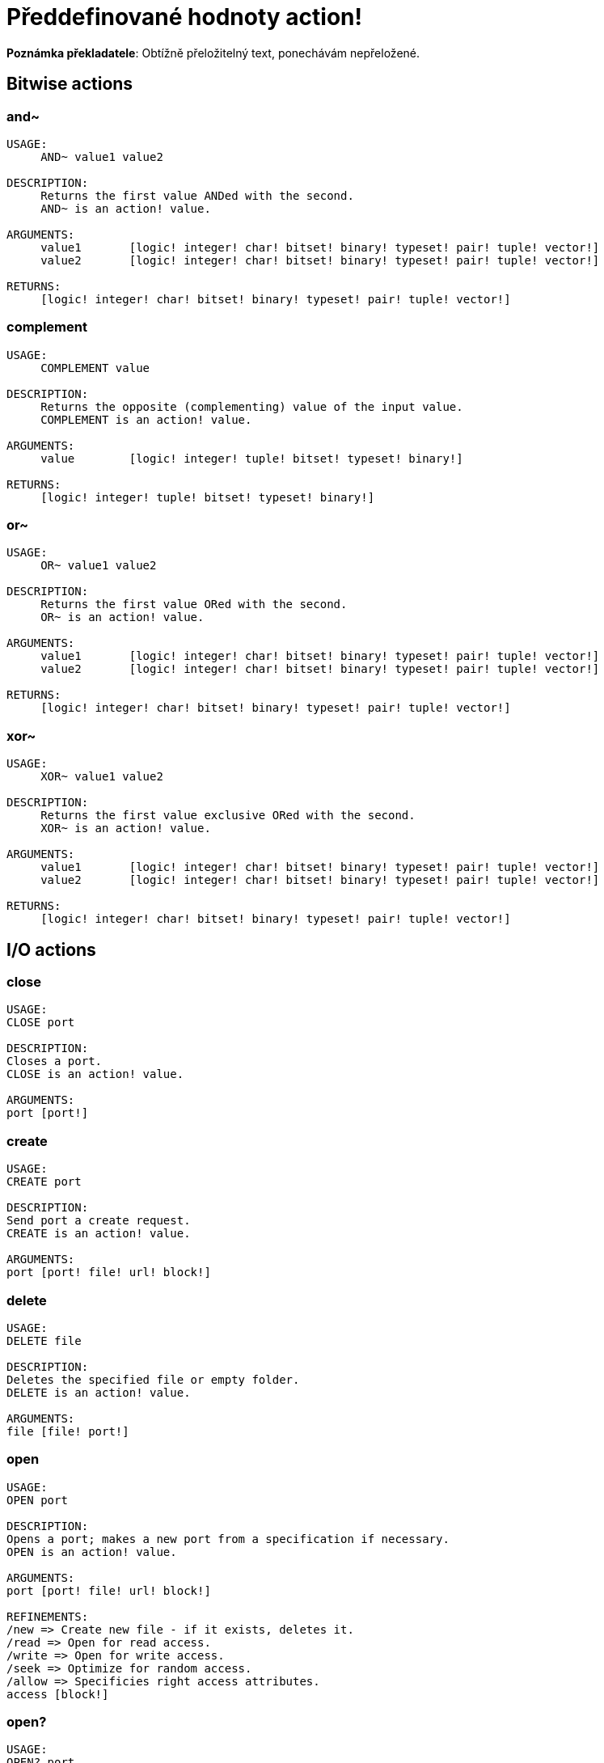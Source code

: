 = Předdefinované hodnoty action!

*Poznámka překladatele*:
Obtížně přeložitelný text, ponechávám nepřeložené.

== Bitwise actions

=== and~

[source, red]
----
USAGE:
     AND~ value1 value2

DESCRIPTION: 
     Returns the first value ANDed with the second. 
     AND~ is an action! value.

ARGUMENTS:
     value1       [logic! integer! char! bitset! binary! typeset! pair! tuple! vector!] 
     value2       [logic! integer! char! bitset! binary! typeset! pair! tuple! vector!] 

RETURNS:
     [logic! integer! char! bitset! binary! typeset! pair! tuple! vector!]
----

=== complement

[source, red]
----
USAGE:
     COMPLEMENT value

DESCRIPTION: 
     Returns the opposite (complementing) value of the input value. 
     COMPLEMENT is an action! value.

ARGUMENTS:
     value        [logic! integer! tuple! bitset! typeset! binary!] 

RETURNS:
     [logic! integer! tuple! bitset! typeset! binary!]
----

=== or~

[source, red]
----
USAGE:
     OR~ value1 value2

DESCRIPTION: 
     Returns the first value ORed with the second. 
     OR~ is an action! value.

ARGUMENTS:
     value1       [logic! integer! char! bitset! binary! typeset! pair! tuple! vector!] 
     value2       [logic! integer! char! bitset! binary! typeset! pair! tuple! vector!] 

RETURNS:
     [logic! integer! char! bitset! binary! typeset! pair! tuple! vector!]
----

=== xor~

[source, red]
----
USAGE:
     XOR~ value1 value2

DESCRIPTION: 
     Returns the first value exclusive ORed with the second. 
     XOR~ is an action! value.

ARGUMENTS:
     value1       [logic! integer! char! bitset! binary! typeset! pair! tuple! vector!] 
     value2       [logic! integer! char! bitset! binary! typeset! pair! tuple! vector!] 

RETURNS:
     [logic! integer! char! bitset! binary! typeset! pair! tuple! vector!]
----

== I/O actions

=== close

[source, red]
----
USAGE:
CLOSE port

DESCRIPTION: 
Closes a port. 
CLOSE is an action! value.

ARGUMENTS:
port [port!] 
----

=== create

[source, red]
----
USAGE:
CREATE port

DESCRIPTION: 
Send port a create request. 
CREATE is an action! value.

ARGUMENTS:
port [port! file! url! block!] 
----

=== delete

[source, red]
----
USAGE:
DELETE file

DESCRIPTION: 
Deletes the specified file or empty folder. 
DELETE is an action! value.

ARGUMENTS:
file [file! port!] 
----

=== open

[source, red]
----
USAGE:
OPEN port

DESCRIPTION: 
Opens a port; makes a new port from a specification if necessary. 
OPEN is an action! value.

ARGUMENTS:
port [port! file! url! block!] 

REFINEMENTS:
/new => Create new file - if it exists, deletes it.
/read => Open for read access.
/write => Open for write access.
/seek => Optimize for random access.
/allow => Specificies right access attributes.
access [block!] 
----

=== open?

[source, red]
----
USAGE:
OPEN? port

DESCRIPTION: 
Returns TRUE if port is open. 
OPEN? is an action! value.

ARGUMENTS:
port [port!] 
----

=== query

[source, red]
----
USAGE:
QUERY target

DESCRIPTION: 
Returns information about a file. 
QUERY is an action! value.

ARGUMENTS:
target [file! port!] 
----

=== read
[source, red]
----
USAGE:
READ source

DESCRIPTION: 
Reads from a file, URL, or other port. 
READ is an action! value.

ARGUMENTS:
source [file! url! port!] 

REFINEMENTS:
/part => Partial read a given number of units (source relative).
length [number!] 
/seek => Read from a specific position (source relative).
index [number!] 
/binary => Preserves contents exactly.
/lines => Convert to block of strings.
/info => 
/as => Read with the specified encoding, default is 'UTF-8.
encoding [word!] 
----

=== rename

[source, red]
----
USAGE:
RENAME from to

DESCRIPTION: 
Rename a file. 
RENAME is an action! value.

ARGUMENTS:
from [port! file! url!] 
to [port! file! url!] 
----

=== update

[source, red]
----
USAGE:
UPDATE port

DESCRIPTION: 
Updates external and internal states (normally after read/write). 
UPDATE is an action! value.

ARGUMENTS:
port [port!] 
----

=== write

[source, red]
----
USAGE:
WRITE destination data

DESCRIPTION: 
Writes to a file, URL, or other port. 
WRITE is an action! value.

ARGUMENTS:
destination [file! url! port!] 
data [any-type!] 

REFINEMENTS:
/binary => Preserves contents exactly.
/lines => Write each value in a block as a separate line.
/info => 
/append => Write data at end of file.
/part => Partial write a given number of units.
length [number!] 
/seek => Write at a specific position.
index [number!] 
/allow => Specifies protection attributes.
access [block!] 
/as => Write with the specified encoding, default is 'UTF-8.
encoding [word!] 
----

== General actions

=== form

[source, red]
----
USAGE:
     FORM value

DESCRIPTION: 
     Returns a user-friendly string representation of a value. 
     FORM is an action! value.

ARGUMENTS:
     value        [any-type!] 

REFINEMENTS:
     /part        => Limit the length of the result.
        limit        [integer!] 

RETURNS:
     [string!]
----

=== make

[source, red]
----
USAGE:
     MAKE type spec

DESCRIPTION: 
     Returns a new value made from a spec for that value's type. 
     MAKE is an action! value.

ARGUMENTS:
     type         [any-type!] "The datatype, an example or prototype value."
     spec         [any-type!] "The specification of the new value."

RETURNS:
     Returns the specified datatype.
     [any-type!]
----

=== mold

[source, red]
----
USAGE:
     MOLD value

DESCRIPTION: 
     Returns a source format string representation of a value. 
     MOLD is an action! value.

ARGUMENTS:
     value        [any-type!] 

REFINEMENTS:
     /only        => Exclude outer brackets if value is a block.
     /all         => TBD: Return value in loadable format.
     /flat        => TBD: Exclude all indentation.
     /part        => Limit the length of the result.
        limit        [integer!] 

RETURNS:
     [string!]
----

=== random

[source, red]
----
USAGE:
     RANDOM value

DESCRIPTION: 
     Returns a random value of the same datatype; or shuffles series. 
     RANDOM is an action! value.

ARGUMENTS:
     value         "Maximum value of result (modified when series)."

REFINEMENTS:
     /seed        => Restart or randomize.
     /secure      => Returns a cryptographically secure random number.
     /only        => Pick a random value from a series.

RETURNS:
     [any-type!]
----

=== reflect

[source, red]
----
USAGE:
     REFLECT value field

DESCRIPTION: 
     Returns internal details about a value via reflection. 
     REFLECT is an action! value.

ARGUMENTS:
     value        [any-type!] 
     field        [word!] {spec, body, words, etc. Each datatype defines its own reflectors.}
----

=== to

[source, red]
----
USAGE:
     TO type spec

DESCRIPTION: 
     Converts to a specified datatype. 
     TO is an action! value.

ARGUMENTS:
     type         [any-type!] "The datatype or example value."
     spec         [any-type!] "The attributes of the new value."
----

== Series actions

=== append

[source, red]
----
USAGE:
     APPEND series value

DESCRIPTION: 
     Inserts value(s) at series tail; returns series head. 
     APPEND is an action! value.

ARGUMENTS:
     series       [series! bitset! port!] 
     value        [any-type!] 

REFINEMENTS:
     /part        => Limit the number of values inserted.
        length       [number! series!] 
     /only        => Insert block types as single values (overrides /part).
     /dup         => Duplicate the inserted values.
        count        [integer!] 

RETURNS:
     [series! port! bitset!]
----

=== at

[source, red]
----
USAGE:
     AT series index

DESCRIPTION: 
     Returns a series at a given index. 
     AT is an action! value.

ARGUMENTS:
     series       [series! port!] 
     index        [integer! pair!] 

RETURNS:
     [series! port!]
----

=== back

[source, red]
----
USAGE:
     BACK series

DESCRIPTION: 
     Returns a series at the previous index. 
     BACK is an action! value.

ARGUMENTS:
     series       [series! port!] 

RETURNS:
     [series! port!]
----

=== change

[source, red]
----
USAGE:
     CHANGE series value

DESCRIPTION: 
     Changes a value in a series and returns the series after the change. 
     CHANGE is an action! value.

ARGUMENTS:
     series       [series! port!] "Series at point to change."
     value        [any-type!] "The new value."

REFINEMENTS:
     /part        => Limits the amount to change to a given length or position.
        range        [number! series!] 
     /only        => Changes a series as a series.
     /dup         => Duplicates the change a specified number of times.
        count        [number!] 
----

=== clear

[source, red]
----
USAGE:
     CLEAR series

DESCRIPTION: 
     Removes series values from current index to tail; returns new tail. 
     CLEAR is an action! value.

ARGUMENTS:
     series       [series! port! bitset! map! none!] 

RETURNS:
     [series! port! bitset! map! none!]
----

=== copy 

[source, red]
----
USAGE:
     COPY value

DESCRIPTION: 
     Returns a copy of a non-scalar value. 
     COPY is an action! value.

ARGUMENTS:
     value        [series! any-object! bitset! map!] 

REFINEMENTS:
     /part        => Limit the length of the result.
        length       [number! series! pair!] 
     /deep        => Copy nested values.
     /types       => Copy only specific types of non-scalar values.
        kind         [datatype!] 

RETURNS:
     [series! any-object! bitset! map!]
----

=== find

[source, red]
----
USAGE:
     FIND series value

DESCRIPTION: 
     Returns the series where a value is found, or NONE. 
     FIND is an action! value.

ARGUMENTS:
     series       [series! bitset! typeset! port! map! none!] 
     value        [any-type!] 

REFINEMENTS:
     /part        => Limit the length of the search.
        length       [number! series!] 
     /only        => Treat a series search value as a single value.
     /case        => Perform a case-sensitive search.
     /same        => Use "same?" as comparator.
     /any         => TBD: Use * and ? wildcards in string searches.
     /with        => TBD: Use custom wildcards in place of * and ?.
        wild         [string!] 
     /skip        => Treat the series as fixed size records.
        size         [integer!] 
     /last        => Find the last occurrence of value, from the tail.
     /reverse     => Find the last occurrence of value, from the current index.
     /tail        => Return the tail of the match found, rather than the head.
     /match       => Match at current index only and return tail of match.
----

=== head

[source, red]
----
USAGE:
     HEAD series

DESCRIPTION: 
     Returns a series at its first index. 
     HEAD is an action! value.

ARGUMENTS:
     series       [series! port!] 

RETURNS:
     [series! port!]
----

=== head?

[source, red]
----
USAGE:
     HEAD? series

DESCRIPTION: 
     Returns true if a series is at its first index. 
     HEAD? is an action! value.

ARGUMENTS:
     series       [series! port!] 

RETURNS:
     [logic!]
----

=== index?

[source, red]
----
USAGE:
     INDEX? series

DESCRIPTION: 
     Returns the current index of series relative to the head, or of word in a context. 
     INDEX? is an action! value.

ARGUMENTS:
     series       [series! port! any-word!] 

RETURNS:
     [integer!]
----

=== insert

[source, red]
----
USAGE:
     INSERT series value

DESCRIPTION: 
     Inserts value(s) at series index; returns series past the insertion. 
     INSERT is an action! value.

ARGUMENTS:
     series       [series! port! bitset!] 
     value        [any-type!] 

REFINEMENTS:
     /part        => Limit the number of values inserted.
        length       [number! series!] 
     /only        => Insert block types as single values (overrides /part).
     /dup         => Duplicate the inserted values.
        count        [integer!] 

RETURNS:
     [series! port! bitset!]
----

=== length?

[source, red]
----
USAGE:
     LENGTH? series

DESCRIPTION: 
     Returns the number of values in the series, from the current index to the tail. 
     LENGTH? is an action! value.

ARGUMENTS:
     series       [series! port! bitset! map! tuple! none!] 

RETURNS:
     [integer! none!]
----

=== move

[source, red]
----
USAGE:
     MOVE origin target

DESCRIPTION: 
     Moves one or more elements from one series to another position or series. 
     MOVE is an action! value.

ARGUMENTS:
     origin       [series! port!] 
     target       [series! port!] 

REFINEMENTS:
     /part        => Limit the number of values inserted.
        length       [integer!] 

RETURNS:
     [series! port!]
----

=== next

[source, red]
----
USAGE:
     NEXT series

DESCRIPTION: 
     Returns a series at the next index. 
     NEXT is an action! value.

ARGUMENTS:
     series       [series! port!] 

RETURNS:
     [series! port!]
----

=== pick

[source, red]
----
USAGE:
     PICK series index

DESCRIPTION: 
     Returns the series value at a given index. 
     PICK is an action! value.

ARGUMENTS:
     series       [series! port! bitset! pair! tuple! money! date! time!] 
     index        [scalar! any-string! any-word! block! logic! time!] 

RETURNS:
     [any-type!]
----

=== poke

[source, red]
----
USAGE:
     POKE series index value

DESCRIPTION: 
     Replaces the series value at a given index, and returns the new value. 
     POKE is an action! value.

ARGUMENTS:
     series       [series! port! bitset!] 
     index        [scalar! any-string! any-word! block! logic!] 
     value        [any-type!] 

RETURNS:
     [series! port! bitset!]
----

=== put

[source, red]
----
USAGE:
     PUT series key value

DESCRIPTION: 
     Replaces the value following a key, and returns the new value. 
     PUT is an action! value.

ARGUMENTS:
     series       [series! port! map! object!] 
     key          [scalar! any-string! any-word! binary!] 
     value        [any-type!] 

REFINEMENTS:
     /case        => Perform a case-sensitive search.

RETURNS:
     [series! port! map! object!]
----

=== remove

[source, red]
----
USAGE:
     REMOVE series

DESCRIPTION: 
     Returns the series at the same index after removing a value. 
     REMOVE is an action! value.

ARGUMENTS:
     series       [series! port! bitset! map! none!] 

REFINEMENTS:
     /part        => Removes a number of values, or values up to the given series index.
        length       [number! char! series!] 
     /key         => Removes a key in map.
        key-arg      [scalar! any-string! any-word! binary! block!] 

RETURNS:
     [series! port! bitset! map! none!]
----

=== reverse

[source, red]
----
USAGE:
     REVERSE series

DESCRIPTION: 
     Reverses the order of elements; returns at same position. 
     REVERSE is an action! value.

ARGUMENTS:
     series       [series! port! pair! tuple!] 

REFINEMENTS:
     /part        => Limits to a given length or position.
        length       [number! series!] 
     /skip        => Treat the series as fixed size records.
        size         [integer!] 

RETURNS:
     [series! port! pair! tuple!]

----

=== select

[source, red]
----
USAGE:
     SELECT series value

DESCRIPTION: 
     Find a value in a series and return the next value, or NONE. 
     SELECT is an action! value.

ARGUMENTS:
     series       [series! any-object! map! none!] 
     value        [any-type!] 

REFINEMENTS:
     /part        => Limit the length of the search.
        length       [number! series!] 
     /only        => Treat a series search value as a single value.
     /case        => Perform a case-sensitive search.
     /same        => Use "same?" as comparator.
     /any         => TBD: Use * and ? wildcards in string searches.
     /with        => TBD: Use custom wildcards in place of * and ?.
        wild         [string!] 
     /skip        => Treat the series as fixed size records.
        size         [integer!] 
     /last        => Find the last occurrence of value, from the tail.
     /reverse     => Find the last occurrence of value, from the current index.
----

=== skip

[source, red]
----
USAGE:
     SKIP series offset

DESCRIPTION: 
     Returns the series relative to the current index. 
     SKIP is an action! value.

ARGUMENTS:
     series       [series! port!] 
     offset       [integer! pair!] 

RETURNS:
     [series! port!]
----

=== sort

[source, red]
----
USAGE:
     SORT series

DESCRIPTION: 
     Sorts a series (modified); default sort order is ascending. 
     SORT is an action! value.

ARGUMENTS:
     series       [series! port!] 

REFINEMENTS:
     /case        => Perform a case-sensitive sort.
     /skip        => Treat the series as fixed size records.
        size         [integer!] 
     /compare     => Comparator offset, block (TBD) or function.
        comparator   [integer! block! any-function!] 
     /part        => Sort only part of a series.
        length       [number! series!] 
     /all         => Compare all fields (used with /skip).
     /reverse     => Reverse sort order.
     /stable      => Stable sorting.
----

=== swap

[source, red]
----
USAGE:
     SWAP series1 series2

DESCRIPTION: 
     Swaps elements between two series or the same series. 
     SWAP is an action! value.

ARGUMENTS:
     series1      [series! port!] 
     series2      [series! port!] 
----

=== tail

[source, red]
----
USAGE:
     TAIL series

DESCRIPTION: 
     Returns a series at the index after its last value. 
     TAIL is an action! value.

ARGUMENTS:
     series       [series! port!] 

RETURNS:
     [series! port!]
----

=== tail?

[source, red]
----
USAGE:
     TAIL? series

DESCRIPTION: 
     Returns true if a series is past its last value. 
     TAIL? is an action! value.

ARGUMENTS:
     series       [series! port!] 

RETURNS:
     [logic!]
----

=== take

[source, red]
----
USAGE:
     TAKE series

DESCRIPTION: 
     Removes and returns one or more elements. 
     TAKE is an action! value.

ARGUMENTS:
     series       [series! port! none!] 

REFINEMENTS:
     /part        => Specifies a length or end position.
        length       [number! series!] 
     /deep        => Copy nested values.
     /last        => Take it from the tail end.
----

=== trim

[source, red]
----
USAGE:
     TRIM series

DESCRIPTION: 
     Removes space from a string or NONE from a block. 
     TRIM is an action! value.

ARGUMENTS:
     series       [series! port!] 

REFINEMENTS:
     /head        => Removes only from the head.
     /tail        => Removes only from the tail.
     /auto        => Auto indents lines relative to first line.
     /lines       => Removes all line breaks and extra spaces.
     /all         => Removes all whitespace.
     /with        => Same as /all, but removes characters in 'str'.
        str          [char! string! binary! integer!] 
----

== Scalar actions

=== absolute

[source, red]
----
USAGE:
     ABSOLUTE value

DESCRIPTION: 
     Returns the non-negative value. 
     ABSOLUTE is an action! value.

ARGUMENTS:
     value        [number! money! char! pair! time!] 

RETURNS:
     [number! money! char! pair! time!]
----

=== add

[source, red]
----
USAGE:
     ADD value1 value2

DESCRIPTION: 
     Returns the sum of the two values. 
     ADD is an action! value.

ARGUMENTS:
     value1       [scalar! vector!] "The augend."
     value2       [scalar! vector!] "The addend."

RETURNS:
     The sum.
     [scalar! vector!]
----

=== divide 

[source, red]
----
USAGE:
     DIVIDE value1 value2

DESCRIPTION: 
     Returns the quotient of two values. 
     DIVIDE is an action! value.

ARGUMENTS:
     value1       [number! money! char! pair! tuple! vector! time!] "The dividend (numerator)."
     value2       [number! money! char! pair! tuple! vector! time!] "The divisor (denominator)."

RETURNS:
     The quotient.
     [number! money! char! pair! tuple! vector! time!]
----

=== multiply

[source, red]
----
USAGE:
     MULTIPLY value1 value2

DESCRIPTION: 
     Returns the product of two values. 
     MULTIPLY is an action! value.

ARGUMENTS:
     value1       [number! money! char! pair! tuple! vector! time!] "The multiplicand."
     value2       [number! money! char! pair! tuple! vector! time!] "The multiplier."

RETURNS:
     The product.
     [number! money! char! pair! tuple! vector! time!]
----

=== negate

[source, red]
----
USAGE:
     NEGATE number

DESCRIPTION: 
     Returns the opposite (additive inverse) value. 
     NEGATE is an action! value.

ARGUMENTS:
     number       [number! money! bitset! pair! time!] 

RETURNS:
     [number! money! bitset! pair! time!]
----

=== power

[source, red]
----
USAGE:
     POWER number exponent

DESCRIPTION: 
     Returns a number raised to a given power (exponent). 
     POWER is an action! value.

ARGUMENTS:
     number       [number!] "Base value."
     exponent     [integer! float!] "The power (index) to raise the base value by."

RETURNS:
     [number!]
----

=== remainder

[source, red]
----
USAGE:
     REMAINDER value1 value2

DESCRIPTION: 
     Returns what is left over when one value is divided by another. 
     REMAINDER is an action! value.

ARGUMENTS:
     value1       [number! money! char! pair! tuple! vector! time!] "The dividend (numerator)."
     value2       [number! money! char! pair! tuple! vector! time!] "The divisor (denominator)."

RETURNS:
     The remainder.
     [number! money! char! pair! tuple! vector! time!]
----

=== round

[source, red]
----
USAGE:
     ROUND n

DESCRIPTION: 
     Returns the nearest integer. Halves round up (away from zero) by default. 
     ROUND is an action! value.

ARGUMENTS:
     n            [number! money! time! pair!] 

REFINEMENTS:
     /to          => Return the nearest multiple of the scale parameter.
        scale        [number! money! time!] "Must be a non-zero value."
     /even        => Halves round toward even results.
     /down        => Round toward zero, ignoring discarded digits. (truncate).
     /half-down   => Halves round toward zero.
     /floor       => Round in negative direction.
     /ceiling     => Round in positive direction.
     /half-ceiling => Halves round in positive direction.
----

=== subtract

[source, red]
----
USAGE:
     SUBTRACT value1 value2

DESCRIPTION: 
     Returns the difference between two values. 
     SUBTRACT is an action! value.

ARGUMENTS:
     value1       [scalar! vector!] "The minuend."
     value2       [scalar! vector!] "The subtrahend."

RETURNS:
     The difference.
     [scalar! vector!]
----

=== even?

[source, red]
----
USAGE:
     EVEN? number

DESCRIPTION: 
     Returns true if the number is evenly divisible by 2. 
     EVEN? is an action! value.

ARGUMENTS:
     number       [number! money! char! time!] 

RETURNS:
     [logic!]
----

=== odd?

[source, red]
----
USAGE:
     ODD? number

DESCRIPTION: 
     Returns true if the number has a remainder of 1 when divided by 2. 
     ODD? is an action! value.

ARGUMENTS:
     number       [number! money! char! time!] 

RETURNS:
     [logic!]
----